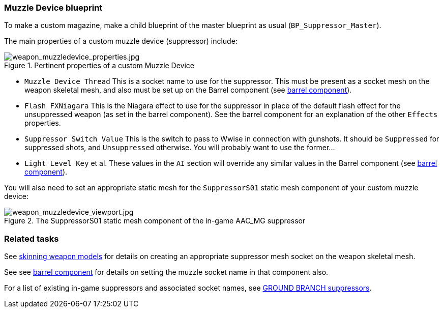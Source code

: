 ### Muzzle Device blueprint

To make a custom magazine, make a child blueprint of the master blueprint as usual (`BP_Suppressor_Master`).

The main properties of a custom muzzle device (suppressor) include:

.Pertinent properties of a custom Muzzle Device
image::/images/sdk/weapon/weapon_muzzledevice_properties.jpg[weapon_muzzledevice_properties.jpg]

* `Muzzle Device Thread` This is a socket name to use for the suppressor. This must be present as a socket mesh on the weapon skeletal mesh, and also must be set up on the Barrel component (see link:/modding/sdk/weapon/component-barrel[barrel component]).
* `Flash FXNiagara` This is the Niagara effect to use for the suppressor in place of the default flash effect for the unsuppressed weapon (as set in the barrel component). See the barrel component for an explanation of the other `Effects` properties.
* `Suppressor Switch Value` This is the switch to pass to Wwise in connection with gunshots. It should be `Suppressed` for suppressed shots, and `Unsuppressed` otherwise. You will probably want to use the former\...
* `Light Level Key` et al. These values in the `AI` section will override any similar values in the Barrel component (see link:/modding/sdk/weapon/component-barrel[barrel component]).

You will also need to set an appropriate static mesh for the `SuppressorS01` static mesh component of your custom muzzle device:

.The SuppressorS01 static mesh component of the in-game AAC_MG suppressor
image::/images/sdk/weapon/weapon_muzzledevice_viewport.jpg[weapon_muzzledevice_viewport.jpg]

### Related tasks

See link:/modding/sdk/weapon/skinning-weapon-models[skinning weapon models] for details on creating an appropriate suppressor mesh socket on the weapon skeletal mesh.

See see link:/modding/sdk/weapon/component-barrel[barrel component] for details on setting the muzzle socket name in that component also.

For a list of existing in-game suppressors and associated socket names, see link:/modding/sdk/weapon/suppressor-types[GROUND BRANCH suppressors].
